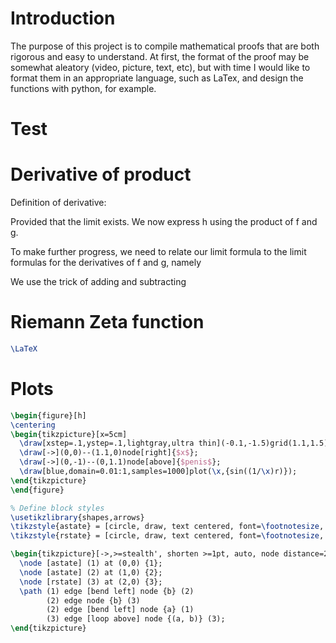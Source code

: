 * Introduction
  The purpose of this project is to compile mathematical proofs that are both rigorous and easy to understand.
  At first, the format of the proof may be somewhat aleatory (video, picture, text, etc), but with time I would like to format them in an appropriate language, such as LaTex, and design the functions with python, for example.
* Test

\begin{equation}                        % arbitrary environments,
x=\sqrt{b}                              % even tables, figures
\end{equation}
\begin{equation}
x\leq{y}\leq{f}
\end{equation}
* Derivative of product
Definition of derivative:

\begin{equation}
h\ensuremath{'}(x) = \lim_{\Delta{x} \to 0}\frac{h(x+\Delta {x}) - h(x)}{\Delta x}
\end{equation}

Provided that the limit exists. We now express h using the product of f and g.

\begin{equation}
\begin{split}
h\ensuremath{'}(x) &= \lim_{\Delta{x} \to 0}\frac{h(x+\Delta {x}) - h(x)}{\Delta x} \\
                   &= \lim_{\Delta{x} \to 0}\frac{f(x+\Delta {x})g(x+\Delta {x}) - f(x)g(x)}{\Delta x}
\end{split}
\end{equation}

To make further progress, we need to relate our limit formula to the limit formulas for the derivatives of f and g, namely


\begin{equation}
f\ensuremath{'}(x) = \lim_{\Delta{x} \to 0}\frac{f(x+\Delta {x}) - f(x)}{\Delta x}
\end{equation}


\begin{equation}
g\ensuremath{'}(x) = \lim_{\Delta{x} \to 0}\frac{g(x+\Delta {x}) - g(x)}{\Delta x}
\end{equation}

We use the trick of adding and subtracting

\begin{equation}
f(x)g(x+\Delta {x})
\end{equation}

\begin{equation}
\begin{split}
h\ensuremath{'}(x) &= \lim_{\Delta{x} \to 0}\frac{f(x+\Delta {x})g(x+\Delta {x}) - f(x)g(x)}{\Delta x} \\
                   &= \lim_{\Delta{x} \to 0}\frac{f(x+\Delta {x})g(x+\Delta {x}) + (f(x)g(x+\Delta {x}) - f(x)g(x+\Delta {x})) - f(x)g(x)}{\Delta x} \\
\end{split}
\end{equation}
* Riemann Zeta function
  \begin{equation}
  \zeta(s) =\sum_{n=1}^\infty\frac{1}{n^s}
  \end{equation}
#+name: hello-world
#+BEGIN_SRC latex
\LaTeX
#+END_SRC
* Plots
#+begin_src latex :file tikz.pdf :packages '(("" "tikz"))
\begin{figure}[h]
\centering
\begin{tikzpicture}[x=5cm]
  \draw[xstep=.1,ystep=.1,lightgray,ultra thin](-0.1,-1.5)grid(1.1,1.5);
  \draw[->](0,0)--(1.1,0)node[right]{$x$};
  \draw[->](0,-1)--(0,1.1)node[above]{$penis$};
  \draw[blue,domain=0.01:1,samples=1000]plot(\x,{sin((1/\x)r)});
\end{tikzpicture}
\end{figure}
#+END_SRC

#+RESULTS:
#+begin_export latex
[[file:tikz.pdf]]
#+end_export

#+begin_src latex :file fsa.pdf :packages '(("" "tikz")) :border 1em
  % Define block styles
  \usetikzlibrary{shapes,arrows}
  \tikzstyle{astate} = [circle, draw, text centered, font=\footnotesize, fill=blue!25]
  \tikzstyle{rstate} = [circle, draw, text centered, font=\footnotesize, fill=red!25]

  \begin{tikzpicture}[->,>=stealth', shorten >=1pt, auto, node distance=2.8cm, semithick]
    \node [astate] (1) at (0,0) {1};
    \node [astate] (2) at (1,0) {2};
    \node [rstate] (3) at (2,0) {3};
    \path (1) edge [bend left] node {b} (2)
          (2) edge node {b} (3)
          (2) edge [bend left] node {a} (1)
          (3) edge [loop above] node {(a, b)} (3);
  \end{tikzpicture}
#+end_src

#+RESULTS:
#+begin_export latex
[[file:fsa.pdf]]
#+end_export

